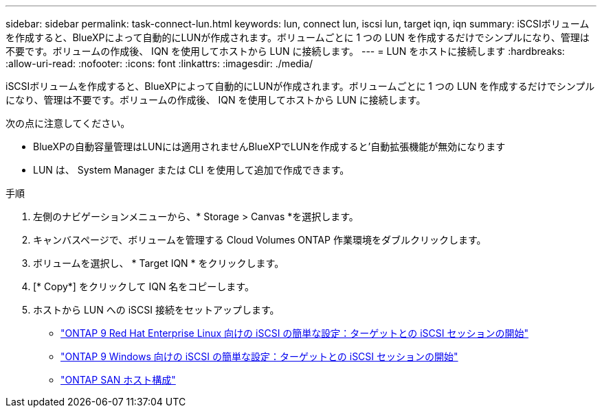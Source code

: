 ---
sidebar: sidebar 
permalink: task-connect-lun.html 
keywords: lun, connect lun, iscsi lun, target iqn, iqn 
summary: iSCSIボリュームを作成すると、BlueXPによって自動的にLUNが作成されます。ボリュームごとに 1 つの LUN を作成するだけでシンプルになり、管理は不要です。ボリュームの作成後、 IQN を使用してホストから LUN に接続します。 
---
= LUN をホストに接続します
:hardbreaks:
:allow-uri-read: 
:nofooter: 
:icons: font
:linkattrs: 
:imagesdir: ./media/


[role="lead"]
iSCSIボリュームを作成すると、BlueXPによって自動的にLUNが作成されます。ボリュームごとに 1 つの LUN を作成するだけでシンプルになり、管理は不要です。ボリュームの作成後、 IQN を使用してホストから LUN に接続します。

次の点に注意してください。

* BlueXPの自動容量管理はLUNには適用されませんBlueXPでLUNを作成すると'自動拡張機能が無効になります
* LUN は、 System Manager または CLI を使用して追加で作成できます。


.手順
. 左側のナビゲーションメニューから、* Storage > Canvas *を選択します。
. キャンバスページで、ボリュームを管理する Cloud Volumes ONTAP 作業環境をダブルクリックします。
. ボリュームを選択し、 * Target IQN * をクリックします。
. [* Copy*] をクリックして IQN 名をコピーします。
. ホストから LUN への iSCSI 接続をセットアップします。
+
** http://docs.netapp.com/ontap-9/topic/com.netapp.doc.exp-iscsi-rhel-cg/GUID-15E8C226-BED5-46D0-BAED-379EA4311340.html["ONTAP 9 Red Hat Enterprise Linux 向けの iSCSI の簡単な設定：ターゲットとの iSCSI セッションの開始"^]
** http://docs.netapp.com/ontap-9/topic/com.netapp.doc.exp-iscsi-cpg/GUID-857453EC-90E9-4AB6-B543-83827CF374BF.html["ONTAP 9 Windows 向けの iSCSI の簡単な設定：ターゲットとの iSCSI セッションの開始"^]
** https://docs.netapp.com/us-en/ontap-sanhost/["ONTAP SAN ホスト構成"^]



